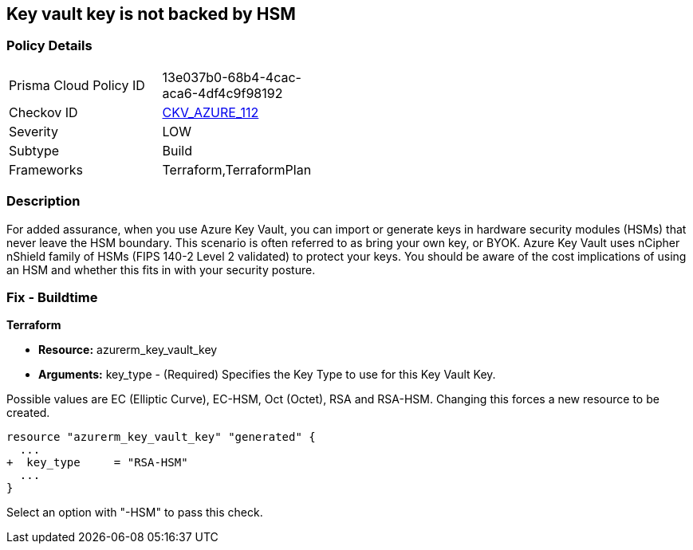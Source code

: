 == Key vault key is not backed by HSM
// Azure Key Vault key not backed by HSM


=== Policy Details 

[width=45%]
[cols="1,1"]
|=== 
|Prisma Cloud Policy ID 
| 13e037b0-68b4-4cac-aca6-4df4c9f98192

|Checkov ID 
| https://github.com/bridgecrewio/checkov/tree/master/checkov/terraform/checks/resource/azure/KeyBackedByHSM.py[CKV_AZURE_112]

|Severity
|LOW

|Subtype
|Build

|Frameworks
|Terraform,TerraformPlan

|=== 



=== Description 


For added assurance, when you use Azure Key Vault, you can import or generate keys in hardware security modules (HSMs) that never leave the HSM boundary.
This scenario is often referred to as bring your own key, or BYOK.
Azure Key Vault uses nCipher nShield family of HSMs (FIPS 140-2 Level 2 validated) to protect your keys.
You should be aware of the cost implications of using an HSM and whether this fits in with your security posture.

=== Fix - Buildtime


*Terraform* 


* *Resource:* azurerm_key_vault_key
* *Arguments:* key_type - (Required) Specifies the Key Type to use for this Key Vault Key.

Possible values are EC (Elliptic Curve), EC-HSM, Oct (Octet), RSA and RSA-HSM.
Changing this forces a new resource to be created.


[source,go]
----
resource "azurerm_key_vault_key" "generated" {
  ...
+  key_type     = "RSA-HSM"
  ...
}
----

Select an option with "-HSM" to pass this check.

